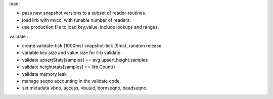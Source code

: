load:

* pass new snapshot versions to a subset of reader-routines.
* load llrb with mvcc, with tunable number of readers.
* use production file to load key,value. include lookups and ranges.

validate :

* create validate-tick (1000ms) snapshot-tick (5ms), random release
* variable key size and value size for llrb validate.
* validate upsertStats[samples] == avg.upsert.height.samples
* validate heightstats[samples] == llrb.Count()
* validate memory leak
* manage seqno accounting in the validate code.
* set metadata vbno, access, vbuuid, bornseqno, deadseqno.
